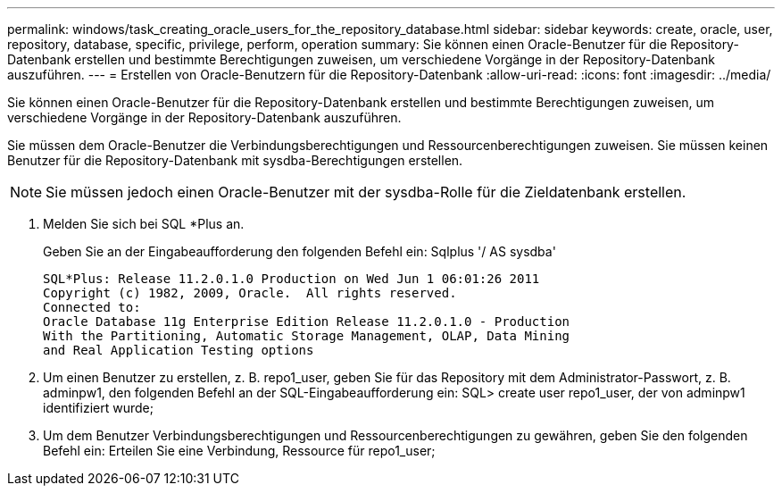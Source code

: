 ---
permalink: windows/task_creating_oracle_users_for_the_repository_database.html 
sidebar: sidebar 
keywords: create, oracle, user, repository, database, specific, privilege, perform, operation 
summary: Sie können einen Oracle-Benutzer für die Repository-Datenbank erstellen und bestimmte Berechtigungen zuweisen, um verschiedene Vorgänge in der Repository-Datenbank auszuführen. 
---
= Erstellen von Oracle-Benutzern für die Repository-Datenbank
:allow-uri-read: 
:icons: font
:imagesdir: ../media/


[role="lead"]
Sie können einen Oracle-Benutzer für die Repository-Datenbank erstellen und bestimmte Berechtigungen zuweisen, um verschiedene Vorgänge in der Repository-Datenbank auszuführen.

Sie müssen dem Oracle-Benutzer die Verbindungsberechtigungen und Ressourcenberechtigungen zuweisen. Sie müssen keinen Benutzer für die Repository-Datenbank mit sysdba-Berechtigungen erstellen.


NOTE: Sie müssen jedoch einen Oracle-Benutzer mit der sysdba-Rolle für die Zieldatenbank erstellen.

. Melden Sie sich bei SQL *Plus an.
+
Geben Sie an der Eingabeaufforderung den folgenden Befehl ein: Sqlplus '/ AS sysdba'

+
[listing]
----
SQL*Plus: Release 11.2.0.1.0 Production on Wed Jun 1 06:01:26 2011
Copyright (c) 1982, 2009, Oracle.  All rights reserved.
Connected to:
Oracle Database 11g Enterprise Edition Release 11.2.0.1.0 - Production
With the Partitioning, Automatic Storage Management, OLAP, Data Mining
and Real Application Testing options
----
. Um einen Benutzer zu erstellen, z. B. repo1_user, geben Sie für das Repository mit dem Administrator-Passwort, z. B. adminpw1, den folgenden Befehl an der SQL-Eingabeaufforderung ein: SQL> create user repo1_user, der von adminpw1 identifiziert wurde;
. Um dem Benutzer Verbindungsberechtigungen und Ressourcenberechtigungen zu gewähren, geben Sie den folgenden Befehl ein: Erteilen Sie eine Verbindung, Ressource für repo1_user;

